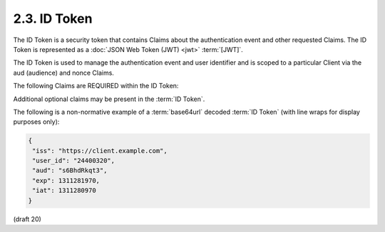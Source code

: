 2.3.  ID Token
---------------------------------------------

The ID Token is a security token that contains Claims 
about the authentication event and other requested Claims. 
The ID Token is represented as a :doc:`JSON Web Token (JWT) <jwt>` :term:`[JWT]`.

The ID Token is used to manage the authentication event and user identifier and is scoped to a particular Client via the aud (audience) and nonce Claims.

The following Claims are REQUIRED within the ID Token:

.. glossary::

    iss
        REQUIRED. The Issuer Identifier for the Issuer of the response. 

    user_id
        REQUIRED. 

        A locally unique and never reassigned identifier 
        within the Issuer for the End-User, 
        which is intended to be consumed by the Client. 
        e.g. 24400320 or AItOawmwtWwcT0k51BayewNvutrJUqsvl6qs7A4. 

        It MUST NOT exceed 255 ASCII characters in length. 

    aud
        REQUIRED. 

        This member identifies the audience that this ID Token is intended for. 

        It MUST be the OAuth 2.0 client_id of the Client. 

    exp
        REQUIRED. 

        Type Integer. 

        Identifies the expiration time on or after 
        which the ID Token MUST NOT be accepted for processing. 
        The processing of this parameter requires 
        that the current date/time MUST be 
        before the expiration date/time listed in the value. 

        Implementers MAY provide for some small leeway, 
        usually no more than a few minutes, to account for clock skew. 

        The value is number of seconds from 1970-01-01T0:0:0Z as measured in UTC 
        until the desired date/time. See RFC 3339 :term:`[RFC3339]` 
        for details regarding date/times in general and UTC in particular. 

    iat
        REQUIRED. 
    
        Type Integer. 

        The iat (issued at) Claim identifies the time at which the JWT was issued. 

        The value is number of seconds from 1970-01-01T0:0:0Z as measured in UTC 
        until the desired date/time. 

        See RFC 3339 :term:`[RFC3339]` for details regarding date/times in general and UTC in particular. 

Additional optional claims may be present in the :term:`ID Token`.

The following is a non-normative example of a :term:`base64url` decoded :term:`ID Token` 
(with line wraps for display purposes only):

.. code-block:: javascript

    {
     "iss": "https://client.example.com",
     "user_id": "24400320",
     "aud": "s6BhdRkqt3",
     "exp": 1311281970,
     "iat": 1311280970
    }
    
    

(draft 20)
